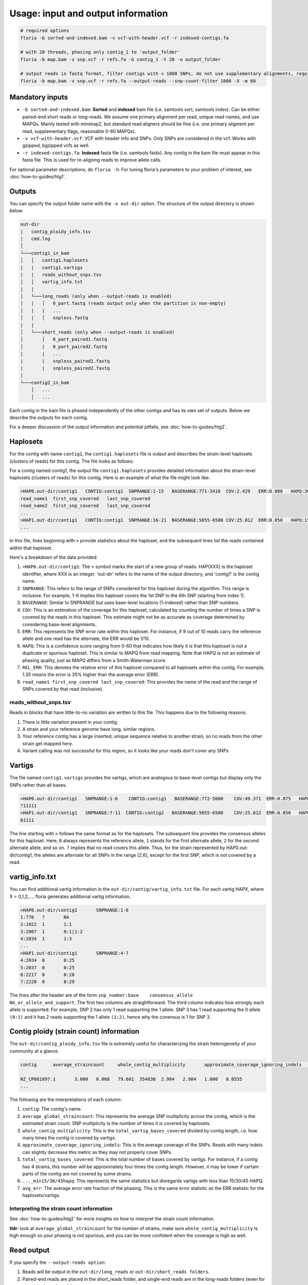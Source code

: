 Usage: input and output information
=================

.. code-block:: sh

    # required options
    floria -b sorted-and-indexed.bam -v vcf-with-header.vcf -r indexed-contigs.fa

    # with 20 threads, phasing only contig_1 to 'output_folder'
    floria -b map.bam -v snp.vcf -r refs.fa -G contig_1 -t 20 -o output_folder

    # output reads in fastq format, filter contigs with < 1000 SNPs, do not use supplementary alignments, require MAPQ 60.
    floria -b map.bam -v snp.vcf -r refs.fa --output-reads --snp-count-filter 1000 -X -m 60

Mandatory inputs
-------

*   ``-b sorted-and-indexed.bam``: **Sorted** and **indexed** bam file (i.e. samtools sort, samtools index). Can be either paired-end short reads or long-reads. We assume one primary alignment per read, unique read names, and use MAPQs. Mainly tested with minimap2, but standard read aligners should be fine (i.e. one primary aligment per read, supplementary flags, reasonable 0-60 MAPQs). 

*   ``-v vcf-with-header.vcf``: VCF with header info and SNPs. Only SNPs are considered in the vcf. Works with gzipped, bgzipped vcfs as well. 

*   ``-r indexed-contigs.fa``: **Indexed** fasta file (i.e. samtools faidx). Any contig in the bam file must appear in this fasta file. This is used for re-aligning reads to improve allele calls. 

For optional parameter descriptions, do ``floria -h``. For tuning floria's parameters to your problem of interest, see :doc:`how-to-guides/htg1`. 

.. _usage-outputs:

Outputs
---------

You can specify the output folder name with the ``-o out-dir`` option. The structure of the output directory is shown below.

.. code-block:: sh

    out-dir
    |   contig_ploidy_info.tsv
    |   cmd.log
    │
    └───contig1_in_bam
    │   │   contig1.haplosets
    |   |   contig1.vartigs
    |   |   reads_without_snps.tsv
    │   │   vartig_info.txt
    |   |
    │   └───long_reads (only when --output-reads is enabled)
    │   |   │   0_part.fastq (reads output only when the partition is non-empty)
    │   |   |   ...
    │   |   │   snpless.fastq
    |   |
    │   └───short_reads (only when --output-reads is enabled)
    │       │   0_part_paired1.fastq
    │       |   0_part_paired2.fastq
    |       |   ...
    |       |   snpless_paired1.fastq
    |       |   snpless_paired2.fastq
    |   
    └───contig2_in_bam
        │   ...
        │   ...


Each contig in the bam file is phased independently of the other contigs and has its own set of outputs. Below we describe the outputs for each contig. 

For a deeper discussion of the output information and potential pitfalls, see :doc:`how-to-guides/htg2`. 

Haplosets
--------

For the contig with name ``contig1``, the ``contig1.haplosets`` file is output and describes the strain-level haplosets (clusters of reads) for this contig. The file looks as follows:

For a contig named contig1, the output file ``contig1.haplosets`` provides detailed information about the strain-level haplosets (clusters of reads) for this contig. Here is an example of what the file might look like:

.. code-block:: sh

    >HAP0.out-dir/contig1   CONTIG:contig1  SNPRANGE:1-15   BASERANGE:771-3416  COV:2.429   ERR:0.088   HAPQ:30  REL_ERR:1.591
    read_name1  first_snp_covered   last_snp_covered
    read_name2  first_snp_covered   last_snp_covered
    ...
    >HAP1.out-dir/contig1   CONTIG:contig1  SNPRANGE:16-21  BASERANGE:5055-6500 COV:25.012  ERR:0.050   HAPQ:15 REL_ERR:1.11
    ...

In this file, lines beginning with ``>`` provide statistics about the haploset, and the subsequent lines list the reads contained within that haploset.

Here's a breakdown of the data provided:

#. ``>HAP0.out-dir/contig1``: The > symbol marks the start of a new group of reads. HAP(XXX) is the haploset identifier, where XXX is an integer. 'out-dir' refers to the name of the output directory, and 'contig1' is the contig name.
#. ``SNPRANGE``: This refers to the range of SNPs considered for this haploset during the algorithm. This range is inclusive. For example, 1-6 implies this haploset covers the 1st SNP to the 6th SNP (starting from index 1).
#. ``BASERANGE``: Similar to SNPRANGE but uses base-level locations (1-indexed) rather than SNP numbers.
#. ``COV``: This is an estimation of the coverage for this haploset, calculated by counting the number of times a SNP is covered by the reads in this haploset. This estimate might not be as accurate as coverage determined by considering base-level alignments.
#. ``ERR``: This represents the SNP error rate within this haploset. For instance, if 9 out of 10 reads carry the reference allele and one read has the alternate, the ERR would be 1/10.
#. ``HAPQ``: This is a confidence score ranging from 0-60 that indicates how likely it is that this haploset is not a duplicate or spurious haploset. This is similar to MAPQ from read mapping. Note that HAPQ is not an estimate of phasing quality, just as MAPQ differs from a Smith-Waterman score.
#. ``REL_ERR``: This denotes the relative error of this haploset compared to all haplosets within this contig. For example, 1.35 means the error is 35% higher than the average error (ERR).
#. ``read_name1 first_snp_covered last_snp_covered``: This provides the name of the read and the range of SNPs covered by that read (inclusive).

reads_without_snps.tsv
^^^^^^^^^^^^^^^^^^^^^

Reads in blocks that have little-to-no variation are written to this file. This happens due to the following reasons:

#. There is little variation present in your contig.
#. A strain and your reference genome have long, similar regions.
#. Your reference contig has a large inserted, unique sequence relative to another strain, so no reads from the other strain get mapped here. 
#. Variant calling was not successful for this region, so it looks like your reads don't cover any SNPs


Vartigs
------

The file named ``contig1.vartigs`` provides the vartigs, which are analogous to base-level contigs but display only the SNPs rather than all bases.

.. code-block:: sh

    >HAP0.out-dir/contig1   SNPRANGE:1-6    CONTIG:contig1   BASERANGE:772-5000    COV:49.371  ERR:0.075   HAPQ:47   REL_ERR:1.35
    ?11111
    >HAP1.out-dir/contig1   SNPRANGE:7-11  CONTIG:contig2   BASERANGE:5055-6500    COV:25.012  ERR:0.050   HAPQ:15   REL_ERR:1.11
    01111


The line starting with ``>`` follows the same format as for the haplosets. The subsequent line provides the consensus alleles for this haploset. Here, ``0`` always represents the reference allele, ``1`` stands for the first alternate allele, ``2`` for the second alternate allele, and so on. ``?`` implies that no read covers this allele. Thus, for the strain represented by HAP0.out-dir/contig1, the alleles are alternate for all SNPs in the range [2,6], except for the first SNP, which is not covered by a read.

vartig_info.txt
--------------

You can find additional vartig information in the ``out-dir/contig/vartig_info.txt`` file. For each vartig HAPX, where X = 0,1,2,..., floria generates additional vartig information.

.. code-block:: 

    >HAP0.out-dir/contig1       SNPRANGE:1-6
    1:770   ?       NA      
    2:1022  1       1:1     
    3:2007  1       0:1|1:2 
    4:2034  1       1:3  
    ...
    >HAP1.out-dir/contig1       SNPRANGE:4-7
    4:2034  0       0:25
    5:2037  0       0:25
    6:2217  0       0:28
    7:2220  0       0:29

The lines after the header are of the form ``snp_number:base    consensus_allele    NA_or_allele_and_support``. The first two columns are straightforward. The third column indicates how strongly each allele is supported. For example, SNP 2 has only 1 read supporting the 1 allele. SNP 3 has 1 read supporting the 0 allele ``(0:1)`` and it has 2 reads supporting the 1 allele ``(1:2)``, hence why the conensus is 1 for SNP 3. 

.. _contig_ploidy_info:

Contig ploidy (strain count) information
-----------------------

The ``out-dir/contig_ploidy_info.tsv`` file is extremely useful for characterizing the strain heterogeneity of your community at a glance. 

.. code-block:: sh

    contig	average_straincount	whole_contig_multiplicity	approximate_coverage_ignoring_indels	total_vartig_bases_covered	average_straincount_min15hapq	average_straincount_min30hapq	average_straincount_min45hapq	avg_err

    NZ_CP081897.1	3.000	0.068	79.601	354838	2.984	2.984	1.000	0.0555
    ...


The following are the interpretations of each column:

#. ``contig``: The contig's name.
#. ``average_global_straincount``: This represents the average SNP multiplicity across the contig, which is the estimated strain count. SNP multiplicity is the number of times it is covered by haplosets. 
#. ``whole_contig_multiplicity``: This is the ``total_vartig_bases_covered`` divided by contig length, i.e. how many times the contig is covered by vartigs. 
#. ``approximate_coverage_ignoring_indels``: This is the average coverage of the SNPs. Reads with many indels can slightly decrease this metric as they may not properly cover SNPs.
#. ``total_vartig_bases_covered``: This is the total number of bases covered by vartigs. For instance, if a contig has 4 strains, this number will be approximately four times the contig length. However, it may be lower if certain parts of the contig are not covered by some strains.
#. ``..._min15/30/45hapq``: This represents the same statistics but disregards vartigs with less than 15/30/45 HAPQ.
#. ``avg_err``: The average error rate fraction of the phasing. This is the same error statistic as the ERR statistic for the haplosets/vartigs. 



Interpreting the strain count information
^^^^^^^^^^^^^^^^^^^^^^^^^^^^^^^^^^

See :doc:`how-to-guides/htg2` for more insights on how to interpret the strain count information.

**tldr:** look at ``average_global_straincount`` for the number of strains, make sure ``whole_contig_multiplicity`` is high enough so your phasing is not spurious, and you can be more confident when the coverage is high as well. 

.. _read-outputs:

Read output
----------

If you specify the ``--output-reads option``: 

#. Reads will be output in the ``out-dir/long_reads`` or ``out-dir/short_reads folders``. 
#. Paired-end reads are placed in the short_reads folder, and single-end reads are in the long-reads folders (even for short single-end reads). 
#. A special file ``out-dir/long_reads/snpless_reads.fastq`` represent reads that pass filtering thresholds but reside in blocks on the reference that have little to no variation (i.e. from ``reads_without_snps.tsv``. If you attempt to phase a genome with almost no variation (e.g. only false positive, scattered SNPs) then most of your reads will be here. 

For example, the file ``1_part.fastq`` contains all of the reads in fastq format for the 1th haplotype, also labeled as HAP1 in other files.

Importantly, **long-reads are trimmed against the haplosets**. For example, consider a read of length 1500 that is mapped from [200,1700] on the contig. If this read is part of HAP1, and HAP1's BASERANGE is 500-1000, we only output the portions of the read that are mapped between [500,1000] on the genome. This approach helps to prevent poor assemblies near the edges of the haplosets.


